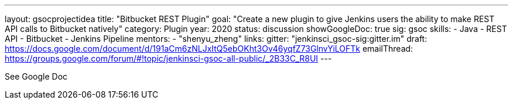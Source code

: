 ---
layout: gsocprojectidea
title: "Bitbucket REST Plugin"
goal: "Create a new plugin to give Jenkins users the ability to make REST API calls to Bitbucket natively"
category: Plugin
year: 2020
status: discussion
showGoogleDoc: true
sig: gsoc
skills:
- Java
- REST API
- Bitbucket
- Jenkins Pipeline
mentors:
- "shenyu_zheng"
links:
  gitter: "jenkinsci_gsoc-sig:gitter.im"
  draft: https://docs.google.com/document/d/191aCm6zNLJxItQ5ebOKht3Ov46yqfZ73GlnvYiLOFTk
  emailThread: https://groups.google.com/forum/#!topic/jenkinsci-gsoc-all-public/_2B33C_R8UI
---

See Google Doc
